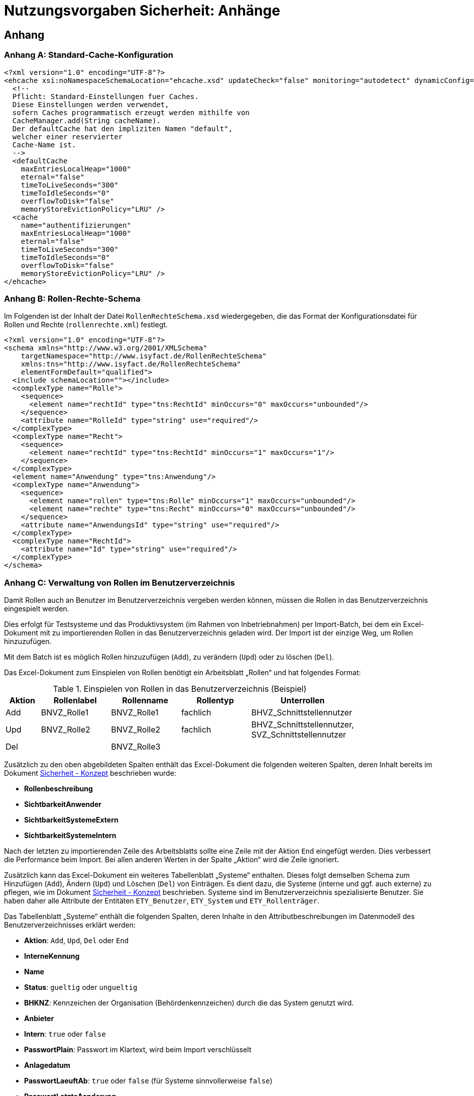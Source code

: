 = Nutzungsvorgaben Sicherheit: Anhänge

// tag::inhalt[]
== Anhang

[[konfigurationsdateien]]
[[standard-cache-konfiguration]]
=== Anhang A: Standard-Cache-Konfiguration

[source,xml]
----
<?xml version="1.0" encoding="UTF-8"?>
<ehcache xsi:noNamespaceSchemaLocation="ehcache.xsd" updateCheck="false" monitoring="autodetect" dynamicConfig="true">
  <!--
  Pflicht: Standard-Einstellungen fuer Caches.
  Diese Einstellungen werden verwendet,
  sofern Caches programmatisch erzeugt werden mithilfe von
  CacheManager.add(String cacheName).
  Der defaultCache hat den impliziten Namen "default",
  welcher einer reservierter
  Cache-Name ist.
  -->
  <defaultCache
    maxEntriesLocalHeap="1000"
    eternal="false"
    timeToLiveSeconds="300"
    timeToIdleSeconds="0"
    overflowToDisk="false"
    memoryStoreEvictionPolicy="LRU" />
  <cache
    name="authentifizierungen"
    maxEntriesLocalHeap="1000"
    eternal="false"
    timeToLiveSeconds="300"
    timeToIdleSeconds="0"
    overflowToDisk="false"
    memoryStoreEvictionPolicy="LRU" />
</ehcache>
----

[[anhang-rollen-rechte-schema]]
=== Anhang B: Rollen-Rechte-Schema

Im Folgenden ist der Inhalt der Datei `RollenRechteSchema.xsd` wiedergegeben, die das Format der Konfigurationsdatei für Rollen und Rechte (`rollenrechte.xml`) festlegt.

[source, xml]
----
<?xml version="1.0" encoding="UTF-8"?>
<schema xmlns="http://www.w3.org/2001/XMLSchema"
    targetNamespace="http://www.isyfact.de/RollenRechteSchema"
    xmlns:tns="http://www.isyfact.de/RollenRechteSchema"
    elementFormDefault="qualified">
  <include schemaLocation=""></include>
  <complexType name="Rolle">
    <sequence>
      <element name="rechtId" type="tns:RechtId" minOccurs="0" maxOccurs="unbounded"/>
    </sequence>
    <attribute name="RolleId" type="string" use="required"/>
  </complexType>
  <complexType name="Recht">
    <sequence>
      <element name="rechtId" type="tns:RechtId" minOccurs="1" maxOccurs="1"/>
    </sequence>
  </complexType>
  <element name="Anwendung" type="tns:Anwendung"/>
  <complexType name="Anwendung">
    <sequence>
      <element name="rollen" type="tns:Rolle" minOccurs="1" maxOccurs="unbounded"/>
      <element name="rechte" type="tns:Recht" minOccurs="0" maxOccurs="unbounded"/>
    </sequence>
    <attribute name="AnwendungsId" type="string" use="required"/>
  </complexType>
  <complexType name="RechtId">
    <attribute name="Id" type="string" use="required"/>
  </complexType>
</schema>
----

[[verwaltung-von-rollen-im-benutzerverzeichnis]]
=== Anhang C: Verwaltung von Rollen im Benutzerverzeichnis

Damit Rollen auch an Benutzer im Benutzerverzeichnis vergeben werden können, müssen die Rollen in das Benutzerverzeichnis eingespielt werden.

Dies erfolgt für Testsysteme und das Produktivsystem (im Rahmen von Inbetriebnahmen) per Import-Batch, bei dem ein Excel-Dokument mit zu importierenden Rollen in das Benutzerverzeichnis geladen wird.
Der Import ist der einzige Weg, um Rollen hinzuzufügen.

Mit dem Batch ist es möglich Rollen hinzuzufügen (`Add`), zu verändern (`Upd`) oder zu löschen (`Del`).

Das Excel-Dokument zum Einspielen von Rollen benötigt ein Arbeitsblatt „Rollen“ und hat folgendes Format:

:desc-table-EinspielenVonRollen: Einspielen von Rollen in das Benutzerverzeichnis (Beispiel)
[id="table-EinspielenVonRollen",reftext="{table-caption} {counter:tables}"]
.{desc-table-EinspielenVonRollen}
[cols="1,2,2,2,3",options="header"]
|====
|*Aktion* |*Rollenlabel* |*Rollenname* |*Rollentyp* |*Unterrollen*
|Add |BNVZ_Rolle1 |BNVZ_Rolle1 |fachlich |BHVZ_Schnittstellennutzer
|Upd |BNVZ_Rolle2 |BNVZ_Rolle2 |fachlich |BHVZ_Schnittstellennutzer, +
SVZ_Schnittstellennutzer
|Del | |BNVZ_Rolle3 |  | 
|====

Zusätzlich zu den oben abgebildeten Spalten enthält das Excel-Dokument die folgenden weiteren Spalten, deren Inhalt bereits im Dokument xref:nutzungsvorgaben/master.adoc#einleitung[Sicherheit - Konzept] beschrieben wurde:

* *Rollenbeschreibung*
* *SichtbarkeitAnwender*
* *SichtbarkeitSystemeExtern*
* *SichtbarkeitSystemeIntern*

Nach der letzten zu importierenden Zeile des Arbeitsblatts sollte eine Zeile mit der Aktion `End` eingefügt werden.
Dies verbessert die Performance beim Import.
Bei allen anderen Werten in der Spalte „Aktion“ wird die Zeile ignoriert.

Zusätzlich kann das Excel-Dokument ein weiteres Tabellenblatt „Systeme“ enthalten.
Dieses folgt demselben Schema zum Hinzufügen (`Add`), Ändern (`Upd`) und Löschen (`Del`) von Einträgen.
Es dient dazu, die Systeme (interne und ggf. auch externe) zu pflegen, wie im Dokument xref:nutzungsvorgaben/master.adoc#einleitung[Sicherheit - Konzept] beschrieben.
Systeme sind im Benutzerverzeichnis spezialisierte Benutzer.
Sie haben daher alle Attribute der Entitäten `ETY_Benutzer`, `ETY_System` und `ETY_Rollenträger`.

Das Tabellenblatt „Systeme“ enthält die folgenden Spalten, deren Inhalte in den Attributbeschreibungen im Datenmodell des Benutzerverzeichnisses erklärt werden:

* *Aktion*: `Add`, `Upd`, `Del` oder `End`
* *InterneKennung*
* *Name*
* *Status*: `gueltig` oder `ungueltig`
* *BHKNZ*: Kennzeichen der Organisation (Behördenkennzeichen) durch die das System genutzt wird.
* *Anbieter*
* *Intern*: `true` oder `false`
* *PasswortPlain*: Passwort im Klartext, wird beim Import verschlüsselt
* *Anlagedatum*
* *PasswortLaeuftAb*: `true` oder `false` (für Systeme sinnvollerweise `false`)
* *PasswortLetzteAenderung*
* *PasswortMussGeaendertWerden*: `true` oder `false`
* *Beschreibung*
* *LetzteAenderung*
* *LetzteAenderungDurch*
* *RollenDirekt*: Kommaseparierte Liste der direkt zugeordneten fachlichen Rollen des Systems

*Motivation für die Updatefunktion*

Die Löschung einer bereits verwendeten Rolle kann große Auswirkungen auf die Rollenzuordnung des Benutzerbestandes haben, da diese allen besitzenden Benutzern weggenommen werden muss.
Eine nachträgliche hinzugefügte Ersatzrolle müsste dann manuell administrativ den Benutzern wieder zugeordnet werden.
Das ist nicht praktikabel.
Daher wird für eine Aktualisierung einer Rolle das Ändern einer Rolle (`Upd`) angeboten.
Die Rollendefinition wird dabei verändert, während die Rolle allen Benutzern und Nutzergruppen zugeordnet bleibt.

*Einschränkungen für den Rollenimport*

Folgende Einschränkungen bestehen beim Import von Rollen:

* Erzeugen einer Rolle:
** Der Name der Rolle darf noch nicht vergeben sein.
** Eine fachliche Rolle darf nur technische Unterrollen haben.
Im Excel-Dokument referenzierte Unterrollen müssen im Datenbestand bereits bekannt sein, bzw.
im Excel-Dokument weiter oben stehen.
* Ändern einer Rolle
** Der Typ der Rolle (fachlich, technisch) kann nicht geändert werden.
** Der (neue) Name der Rolle darf nicht bereits an eine andere Rolle vergeben sein.
* Löschen der Rolle: Handelt es sich um eine technische Rolle, so darf diese Rolle zum Zeitpunkt der Löschung nicht mehr in einer anderen Rolle als Unterrolle verwendet werden.
Die fachliche Rolle ist zunächst explizit zu löschen.

[[verwaltung-des-rollen-masters]]
==== Verwaltung des Rollen-Masters

Die Rollendefinition der Anwendungslandschaft (in Form eines Excel-Dokuments) ist ein zentral zu verwaltendes Dokument, welches zur Befüllung von Testumgebungen verwendet wird.
Es repräsentiert den insgesamt verfügbaren Rollenvorrat über alle Anwendungssysteme.
Das Dokument trägt den Namen **Rollen-Master**.

Änderungen am Rollenmodell im Rahmen von Wartungsarbeiten werden in dieses Dokument übertragen.
Zum Einspielen einer Rollenänderung in ein produktiv- oder Testsystem wird jedoch ein passendes *Rollen-Delta* (ebenfalls Excel) verwendet, welches nach einer Inbetriebnahme gelöscht wird.

Die Koordination der Änderungen am Rollen-Master obliegt dem Release-Verantwortlichen.

[[releases-und-rollen-deltas]]
==== Releases und Rollen-Deltas

Für jedes Release, welches Änderungen an dem Rollenbestand der Anwendungslandschaft vornimmt, werden ein oder mehrere Rollen-Deltas aufbauend auf dem Rollen-Master erstellt, die das Rollenmodell vom Ist-Zustand in den Soll-Zustand überführen.
Die Rollen-Deltas werden in den Quellen des zugehörigen IT-Systems im Verzeichnis `/src/main/skripte/sicherheit` abgelegt

Diese Rollen-Deltas werden auf Testumgebungen im Rahmen der Integrationstests getestet und mit dem Release ausgeliefert.
Die Reihenfolge, in der sie eingespielt werden müssen, wird im Releaseletter für die Rollen-Deltas definiert.
Sie hängt von den Abhängigkeiten der Systeme ab, die in den Releaselettern der jeweiligen Systeme beschrieben sind.

// end::inhalt[]
